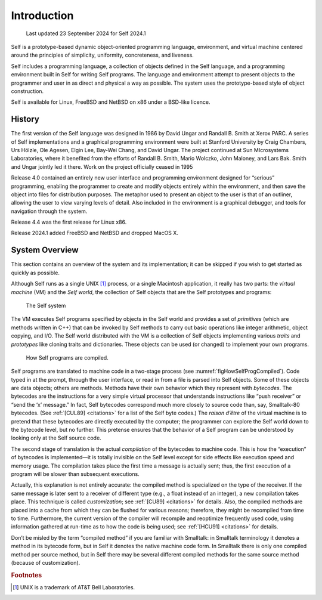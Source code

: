 ﻿************
Introduction
************

   Last updated 23 September 2024 for Self 2024.1

Self is a prototype-based dynamic object-oriented programming language, environment, and virtual machine centered around the principles of simplicity, uniformity, concreteness, and liveness.

Self includes a programming language, a collection of objects defined in the Self language, and a programming environment built in Self for writing Self programs. The language and environment attempt to present objects to the programmer and user in as direct and physical a way as possible. The system uses the prototype-based style of object construction.

Self is available for Linux, FreeBSD and NetBSD on x86 under a BSD-like licence. 

History
=======

The first version of the Self language was designed in 1986 by David Ungar and Randall B. Smith at Xerox PARC. A series of Self implementations and a graphical programming environment were built at Stanford University by Craig Chambers, Urs Hölzle, Ole Agesen, Elgin Lee, Bay-Wei Chang, and David Ungar. The project continued at Sun MIcrosystems Laboratories, where it benefited from the efforts of Randall B. Smith, Mario Wolczko, John Maloney, and Lars Bak. Smith and Ungar jointly led it there. Work on the project officially ceased in 1995

Release 4.0 contained an entirely new user interface and programming environment designed for “serious” programming, enabling the programmer to create and modify objects entirely within the environment, and then save the object into files for distribution purposes. The metaphor used to present an object to the user is that of an outliner, allowing the user to view varying levels of detail. Also included in the environment is a graphical debugger, and tools for navigation through the system.

Release 4.4 was the first release for Linux x86.

Release 2024.1 added FreeBSD and NetBSD and dropped MacOS X.

System Overview
===============

This section contains an overview of the system and its implementation; it can be skipped if you wish to get started as quickly as possible.

Although Self runs as a single UNIX [#f1]_ process, or a single Macintosh application, it really has two parts: the *virtual machine* (VM) and the *Self world*, the collection of Self objects that are the Self prototypes and programs:

..  figure:: images/Chapter_1_Figure_1.*
    :scale: 60

    The Self system

The VM executes Self programs specified by objects in the Self world and provides a set of *primitives* (which are methods written in C++) that can be invoked by Self methods to carry out basic operations like integer arithmetic, object copying, and I/O. The Self world distributed with the VM is a collection of Self objects implementing various *traits* and *prototypes* like cloning traits and dictionaries. These objects can be used (or changed) to implement your own programs.

.. _figHowSelfProgCompiled:
..  figure:: images/Chapter_1_Figure_2.*

    How Self programs are compiled.

.. index::
   single:  bytecodes

.. index::
   single:  compilation

.. index::
   single:  customization

Self programs are translated to machine code in a two-stage process (see :numref:`figHowSelfProgCompiled`). Code typed in at the prompt, through the user interface, or read in from a file is parsed into Self objects. Some of these objects are data objects; others are methods. Methods have their own behavior which they represent with *bytecodes*. The bytecodes are the instructions for a very simple virtual processor that understands instructions like “push receiver” or “send the ‘x’ message.” In fact, Self bytecodes correspond much more closely to source code than, say, Smalltalk-80 bytecodes. (See :ref:`[CUL89] <citations>` for a list of the Self byte codes.) The *raison d’être* of the virtual machine is to pretend that these bytecodes are directly executed by the computer; the programmer can explore the Self world down to the bytecode level, but no further. This pretense ensures that the behavior of a Self program can be understood by looking only at the Self source code.

The second stage of translation is the actual *compilation* of the bytecodes to machine code. This is how the “execution” of bytecodes is implemented—it is totally invisible on the Self level except for side effects like execution speed and memory usage. The compilation takes place the first time a message is actually sent; thus, the first execution of a program will be slower than subsequent executions.

Actually, this explanation is not entirely accurate: the compiled method is specialized on the type of the receiver. If the same message is later sent to a receiver of different type (e.g., a float instead of an integer), a new compilation takes place. This technique is called *customization*; see :ref:`[CU89] <citations>` for details. Also, the compiled methods are placed into a cache from which they can be flushed for various reasons; therefore, they might be recompiled from time to time. Furthermore, the current version of the compiler will recompile and reoptimize frequently used code, using information gathered at run-time as to how the code is being used; see :ref:`[HCU91] <citations>` for details.

Don’t be misled by the term “compiled method” if you are familiar with Smalltalk: in Smalltalk terminology it denotes a method in its bytecode form, but in Self it denotes the native machine code form. In Smalltalk there is only one compiled method per source method, but in Self there may be several different compiled methods for the same source method (because of customization).

.. 	rubric::	 Footnotes

.. [#f1] UNIX is a trademark of AT&T Bell Laboratories.